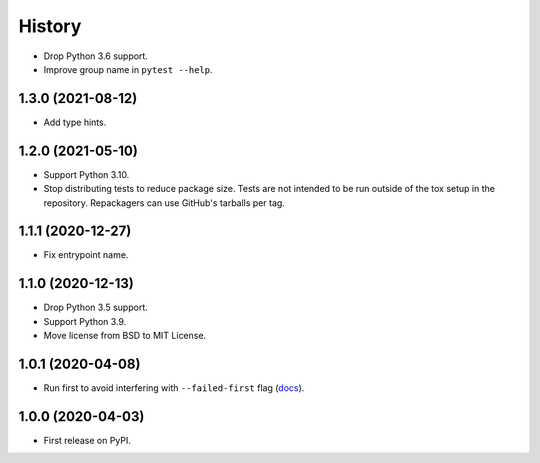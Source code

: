 =======
History
=======

* Drop Python 3.6 support.

* Improve group name in ``pytest --help``.

1.3.0 (2021-08-12)
------------------

* Add type hints.

1.2.0 (2021-05-10)
------------------

* Support Python 3.10.

* Stop distributing tests to reduce package size. Tests are not intended to be
  run outside of the tox setup in the repository. Repackagers can use GitHub's
  tarballs per tag.

1.1.1 (2020-12-27)
------------------

* Fix entrypoint name.

1.1.0 (2020-12-13)
------------------

* Drop Python 3.5 support.
* Support Python 3.9.
* Move license from BSD to MIT License.

1.0.1 (2020-04-08)
------------------

* Run first to avoid interfering with ``--failed-first`` flag
  (`docs <https://docs.pytest.org/en/latest/cache.html>`__).

1.0.0 (2020-04-03)
------------------

* First release on PyPI.
